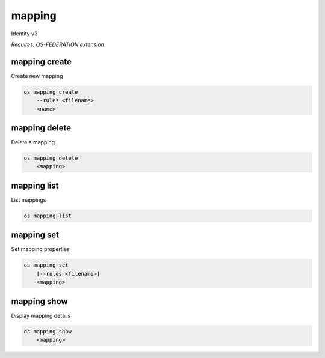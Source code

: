 =======
mapping
=======

Identity v3

`Requires: OS-FEDERATION extension`

mapping create
--------------

Create new mapping

.. program:: mapping create
.. code:: bash

    os mapping create
        --rules <filename>
        <name>

.. option:: --rules <filename>

    Filename that contains a set of mapping rules (required)

.. _mapping_create-mapping:
.. describe:: <name>

    New mapping name (must be unique)

mapping delete
--------------

Delete a mapping

.. program:: mapping delete
.. code:: bash

    os mapping delete
        <mapping>

.. _mapping_delete-mapping:
.. describe:: <mapping>

    Mapping to delete

mapping list
------------

List mappings

.. program:: mapping list
.. code:: bash

    os mapping list

mapping set
-----------

Set mapping properties

.. program:: mapping set
.. code:: bash

    os mapping set
        [--rules <filename>]
        <mapping>

.. option:: --rules <filename>

    Filename that contains a new set of mapping rules

.. _mapping_set-mapping:
.. describe:: <mapping>

    Mapping to modify

mapping show
------------

Display mapping details

.. program:: mapping show
.. code:: bash

    os mapping show
        <mapping>

.. _mapping_show-mapping:
.. describe:: <mapping>

    Mapping to display
